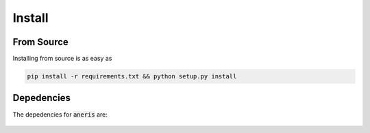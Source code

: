 .. _install:

Install
*******

From Source
~~~~~~~~~~~

Installing from source is as easy as

.. code-block:: bash

    pip install -r requirements.txt && python setup.py install

Depedencies
~~~~~~~~~~~

The depedencies for :code:`aneris` are:

  .. include:: ../requirements.txt
	  :start-line: 1
	  :literal:
